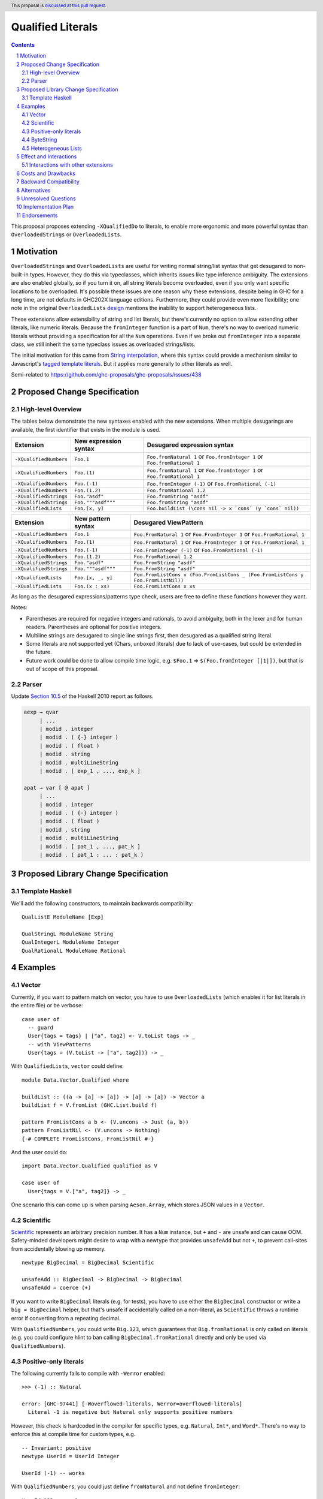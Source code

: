 Qualified Literals
==================

.. author:: Brandon Chinn
.. date-accepted:: Leave blank. This will be filled in when the proposal is accepted.
.. ticket-url:: Leave blank. This will eventually be filled with the
                ticket URL which will track the progress of the
                implementation of the feature.
.. implemented:: Leave blank. This will be filled in with the first GHC version which
                 implements the described feature.
.. highlight:: haskell
.. header:: This proposal is `discussed at this pull request <https://github.com/ghc-proposals/ghc-proposals/pull/698>`_.
.. sectnum::
.. contents::

This proposal proposes extending ``-XQualifiedDo`` to literals, to enable more ergonomic and more powerful syntax than ``OverloadedStrings`` or ``OverloadedLists``.

Motivation
----------

``OverloadedStrings`` and ``OverloadedLists`` are useful for writing normal string/list syntax that get desugared to non-built-in types. However, they do this via typeclasses, which inherits issues like type inference ambiguity. The extensions are also enabled globally, so if you turn it on, all string literals become overloaded, even if you only want specific locations to be overloaded. It's possible these issues are one reason why these extensions, despite being in GHC for a long time, are not defaults in GHC202X language editions. Furthermore, they could provide even more flexibility; one note in the original ``OverloadedLists`` `design <https://gitlab.haskell.org/ghc/ghc/-/wikis/overloaded-lists>`_ mentions the inability to support heterogeneous lists.

These extensions allow extensibility of string and list literals, but there's currently no option to allow extending other literals, like numeric literals. Because the ``fromInteger`` function is a part of ``Num``, there's no way to overload numeric literals without providing a specification for all the ``Num`` operations. Even if we broke out ``fromInteger`` into a separate class, we still inherit the same typeclass issues as overloaded strings/lists.

The initial motivation for this came from `String interpolation <https://github.com/ghc-proposals/ghc-proposals/pull/570>`_, where this syntax could provide a mechanism similar to Javascript's `tagged template literals <https://developer.mozilla.org/en-US/docs/Web/JavaScript/Reference/Template_literals#tagged_templates>`_. But it applies more generally to other literals as well.

Semi-related to https://github.com/ghc-proposals/ghc-proposals/issues/438

Proposed Change Specification
-----------------------------

High-level Overview
~~~~~~~~~~~~~~~~~~~

The tables below demonstrate the new syntaxes enabled with the new extensions. When multiple desugarings are available, the first identifier that exists in the module is used.

.. list-table::
    :align: left

    * - **Extension**
      - **New expression syntax**
      - **Desugared expression syntax**
    * - ``-XQualifiedNumbers``
      - ``Foo.1``
      - ``Foo.fromNatural 1`` or ``Foo.fromInteger 1`` or ``Foo.fromRational 1``
    * - ``-XQualifiedNumbers``
      - ``Foo.(1)``
      - ``Foo.fromNatural 1`` or ``Foo.fromInteger 1`` or ``Foo.fromRational 1``
    * - ``-XQualifiedNumbers``
      - ``Foo.(-1)``
      - ``Foo.fromInteger (-1)`` or ``Foo.fromRational (-1)``
    * - ``-XQualifiedNumbers``
      - ``Foo.(1.2)``
      - ``Foo.fromRational 1.2``
    * - ``-XQualifiedStrings``
      - ``Foo."asdf"``
      - ``Foo.fromString "asdf"``
    * - ``-XQualifiedStrings``
      - ``Foo."""asdf"""``
      - ``Foo.fromString "asdf"``
    * - ``-XQualifiedLists``
      - ``Foo.[x, y]``
      - ``Foo.buildList (\cons nil -> x `cons` (y `cons` nil))``

.. list-table::
    :align: left

    * - **Extension**
      - **New pattern syntax**
      - **Desugared ViewPattern**
    * - ``-XQualifiedNumbers``
      - ``Foo.1``
      - ``Foo.FromNatural 1`` or ``Foo.FromInteger 1`` or ``Foo.FromRational 1``
    * - ``-XQualifiedNumbers``
      - ``Foo.(1)``
      - ``Foo.FromNatural 1`` or ``Foo.FromInteger 1`` or ``Foo.FromRational 1``
    * - ``-XQualifiedNumbers``
      - ``Foo.(-1)``
      - ``Foo.FromInteger (-1)`` or ``Foo.FromRational (-1)``
    * - ``-XQualifiedNumbers``
      - ``Foo.(1.2)``
      - ``Foo.FromRational 1.2``
    * - ``-XQualifiedStrings``
      - ``Foo."asdf"``
      - ``Foo.FromString "asdf"``
    * - ``-XQualifiedStrings``
      - ``Foo."""asdf"""``
      - ``Foo.FromString "asdf"``
    * - ``-XQualifiedLists``
      - ``Foo.[x, _, y]``
      - ``Foo.FromListCons x (Foo.FromListCons _ (Foo.FromListCons y Foo.FromListNil))``
    * - ``-XQualifiedLists``
      - ``Foo.(x : xs)``
      - ``Foo.FromListCons x xs``

As long as the desugared expressions/patterns type check, users are free to define these functions however they want.

Notes:

* Parentheses are required for negative integers and rationals, to avoid ambiguity, both in the lexer and for human readers. Parentheses are optional for positive integers.

* Multiline strings are desugared to single line strings first, then desugared as a qualified string literal.

* Some literals are not supported yet (Chars, unboxed literals) due to lack of use-cases, but could be extended in the future.

* Future work could be done to allow compile time logic, e.g. ``$Foo.1`` => ``$(Foo.fromInteger [|1|])``, but that is out of scope of this proposal.

Parser
~~~~~~

Update `Section 10.5 <https://www.haskell.org/onlinereport/haskell2010/haskellch10.html#x17-18000010.5>`_ of the Haskell 2010 report as follows.

.. code-block:: abnf

  aexp → qvar
       | ...
       | modid . integer
       | modid . ( {-} integer )
       | modid . ( float )
       | modid . string
       | modid . multiLineString
       | modid . [ exp_1 , ..., exp_k ]

  apat → var [ @ apat ]
       | ...
       | modid . integer
       | modid . ( {-} integer )
       | modid . ( float )
       | modid . string
       | modid . multiLineString
       | modid . [ pat_1 , ..., pat_k ]
       | modid . ( pat_1 : ... : pat_k )


Proposed Library Change Specification
-------------------------------------

Template Haskell
~~~~~~~~~~~~~~~~

We'll add the following constructors, to maintain backwards compatibility:

::

  QualListE ModuleName [Exp]

  QualStringL ModuleName String
  QualIntegerL ModuleName Integer
  QualRationalL ModuleName Rational

Examples
--------

Vector
~~~~~~

Currently, if you want to pattern match on vector, you have to use ``OverloadedLists`` (which enables it for list literals in the entire file) or be verbose:

::

  case user of
    -- guard
    User{tags = tags} | ["a", tag2] <- V.toList tags -> _
    -- with ViewPatterns
    User{tags = (V.toList -> ["a", tag2])} -> _

With ``QualifiedLists``, ``vector`` could define:

::

  module Data.Vector.Qualified where

  buildList :: ((a -> [a] -> [a]) -> [a] -> [a]) -> Vector a
  buildList f = V.fromList (GHC.List.build f)

  pattern FromListCons a b <- (V.uncons -> Just (a, b))
  pattern FromListNil <- (V.uncons -> Nothing)
  {-# COMPLETE FromListCons, FromListNil #-}

And the user could do:

::

  import Data.Vector.Qualified qualified as V

  case user of
    User{tags = V.["a", tag2]} -> _

One scenario this can come up is when parsing ``Aeson.Array``, which stores JSON values in a ``Vector``.

Scientific
~~~~~~~~~~

`Scientific <https://hackage.haskell.org/package/scientific-0.3.8.0/docs/Data-Scientific.html#t:Scientific>`_ represents an arbitrary precision number. It has a ``Num`` instance, but ``+`` and ``-`` are unsafe and can cause OOM. Safety-minded developers might desire to wrap with a newtype that provides ``unsafeAdd`` but not ``+``, to prevent call-sites from accidentally blowing up memory.

::

  newtype BigDecimal = BigDecimal Scientific

  unsafeAdd :: BigDecimal -> BigDecimal -> BigDecimal
  unsafeAdd = coerce (+)

If you want to write ``BigDecimal`` literals (e.g. for tests), you have to use either the ``BigDecimal`` constructor or write a ``big = BigDecimal`` helper, but that's unsafe if accidentally called on a non-literal, as ``Scientific`` throws a runtime error if converting from a repeating decimal.

With ``QualifiedNumbers``, you could write ``Big.123``, which guarantees that ``Big.fromRational`` is only called on literals (e.g. you could configure hlint to ban calling ``BigDecimal.fromRational`` directly and only be used via ``QualifiedNumbers``).

Positive-only literals
~~~~~~~~~~~~~~~~~~~~~~

The following currently fails to compile with ``-Werror`` enabled:

::

  >>> (-1) :: Natural

  error: [GHC-97441] [-Woverflowed-literals, Werror=overflowed-literals]
    Literal -1 is negative but Natural only supports positive numbers

However, this check is hardcoded in the compiler for specific types, e.g. ``Natural``, ``Int*``, and ``Word*``. There's no way to enforce this at compile time for custom types, e.g.

::

  -- Invariant: positive
  newtype UserId = UserId Integer

  UserId (-1) -- works

With ``QualifiedNumbers``, you could just define ``fromNatural`` and not define ``fromInteger``:

::

  UserId.123 -- works

  UserId.(-1) -- error: UserId.fromInteger not defined

ByteString
~~~~~~~~~~

It's a `known issue <https://github.com/haskell/bytestring/issues/140>`_ that ByteString has surprising ``IsString`` behavior, due to ambiguity in how to handle Unicode characters.

With ``QualifiedStrings``, ``bytestring`` could define the following modules:

::

  module Data.ByteString.Qualified.Ascii where

  -- truncates unicode
  fromString :: String -> ByteString
  fromString = Char8.pack

  module Data.ByteString.Qualified.Utf8 where

  -- encodes unicode
  fromString :: String -> ByteString
  fromString = BS.toStrict . BS.toLazyByteString . BS.stringUtf8

Users would then be forced to decide what behavior they want (and can switch between the two!):

::

  import Data.ByteString qualified as BS
  import Data.ByteString.Qualified.Ascii qualified as Ascii
  import Data.ByteString.Qualified.Utf8 qualified as Utf8

  main = do
    -- [98,108,97,158]
    print $ BS.unpack Ascii."bla語"

    -- [98,108,97,232,170,158]
    print $ BS.unpack Utf8."bla語"

Heterogeneous Lists
~~~~~~~~~~~~~~~~~~~

With ``QualifiedLists``, converting list literals are no longer confined to the list type, enabling list literal syntax for heterogenous lists (aka ``HList``):

::

  module Data.HList.Qualified where

  buildList ::
    ( (forall a as. f a -> HList f as -> HList f (a ': as))
      -> HList f '[]
      -> HList f xs
    ) -> HList f xs
  buildList f = f HCons HNil

  pattern FromListCons :: () => xs ~ (x0 ': xs0) => f x0 -> HList f xs0 -> HList f xs
  pattern FromListCons a b = HCons a b

  pattern FromListNil :: () => xs ~ '[] => HList f xs
  pattern FromListNil = HNil

  {-# COMPLETE FromListCons, FromListNil #-}

Users could then do

::

  import Data.HList.Qualified qualified as HList

  HList.[Just True, Just 1, Nothing] :: HList Maybe '[Bool, Int, String]

  -- hlist matches all the patterns below
  case hlist of
    HList.[Just True, _, Nothing] -> _
    HList.[_, Just 1, Nothing] -> _
    HList.(Just _ : _) -> _

Effect and Interactions
-----------------------

With ``QualifiedStrings``, there's no more typeclass ambiguity; e.g. the ``text`` library could provide a module like:

::

  module Data.Text.Overloaded where

  import Data.Text

  fromString :: String -> Text
  fromString = pack

and users can do

::

  import Data.Text.Overloaded qualified as T

  main = print T."asdf"

The equivalent code with ``OverloadedStrings`` would have failed to compile with ``-Wall -Werror`` enabled (due to type defaulting).


Interactions with other extensions
~~~~~~~~~~~~~~~~~~~~~~~~~~~~~~~~~~

* Multiline strings are supported, as mentioned in the specification

* `Allow arbitrary identifiers as fields in OverloadedRecordDot <https://github.com/ghc-proposals/ghc-proposals/pull/668>`_ has similar syntax to the proposed qualified string literal, but as ``Foo.bar`` is parsed as a qualified identifier even with OverloadedRecordDot, it makes sense that ``Foo."bar"`` is also parsed as a qualified literal.

* `Allow native string interpolation syntax <https://github.com/ghc-proposals/ghc-proposals/pull/570>`_ proposes adding string interpolation syntax with ``s"..."``. If both proposals are accepted, you could have qualified string interpolations with ``Foo.s"..."``. See the other proposal for more details.


Costs and Drawbacks
-------------------

Development and maintenance should be low effort, as the core implementation is in the renamer step, and typechecking would proceed as normal.

The syntax is approachable for novice users and shouldn't be an extra barrier to understand.

``COMPLETE`` is not possible in this proposal, since it's not possible to mark completeness with ``ViewPatterns``. A future proposal with TH (e.g. ``$Foo.123``) could generate patterns that would be recognized as complete, but that's out of scope of this proposal.

Backward Compatibility
----------------------

No breakage, as the new syntax is only enabled with the extension.

Furthermore, turning on the extension will generally not break existing code, as the expression would be parsed as function composition between a data constructor and a literal, which would only typecheck if someone adds an ``IsString`` or ``Num`` instance for a function type.

Alternatives
------------

Unresolved Questions
--------------------

Implementation Plan
-------------------

Brandon Chinn will volunteer to implement.

Endorsements
------------
